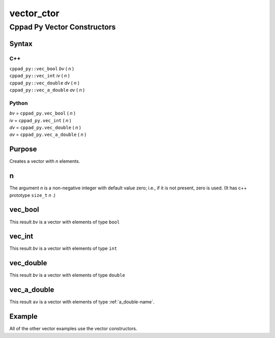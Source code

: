.. _vector_ctor-name:

!!!!!!!!!!!
vector_ctor
!!!!!!!!!!!

.. raw:: html

   <a href="_sources/vector_ctor.rst.txt">View page source</a>

.. meta::
   :keywords: vector_ctor, cppad, py, vector, constructors

.. index:: vector_ctor, cppad, py, vector, constructors

.. _vector_ctor-title:

Cppad Py Vector Constructors
############################

.. meta::
   :keywords: syntax

.. index:: syntax

.. _vector_ctor@Syntax:

Syntax
******

.. meta::
   :keywords: c++

.. index:: c++

.. _vector_ctor@Syntax@C++:

C++
===
| ``cppad_py::vec_bool``     *bv* ( *n* )
| ``cppad_py::vec_int``      *iv* ( *n* )
| ``cppad_py::vec_double``   *dv* ( *n* )
| ``cppad_py::vec_a_double`` *av* ( *n* )

.. meta::
   :keywords: python

.. index:: python

.. _vector_ctor@Syntax@Python:

Python
======
| *bv* =  ``cppad_py.vec_bool`` ( *n* )
| *iv* =  ``cppad_py.vec_int`` ( *n* )
| *dv* =  ``cppad_py.vec_double`` ( *n* )
| *av* =  ``cppad_py.vec_a_double`` ( *n* )

.. meta::
   :keywords: purpose

.. index:: purpose

.. _vector_ctor@Purpose:

Purpose
*******
Creates a vector with *n* elements.

.. meta::
   :keywords: n

.. index:: n

.. _vector_ctor@n:

n
*
The argument *n* is a non-negative integer with default value zero;
i.e., if it is not present, zero is used.
(It has c++ prototype ``size_t`` *n* .)

.. meta::
   :keywords: vec_bool

.. index:: vec_bool

.. _vector_ctor@vec_bool:

vec_bool
********
This result *bv* is a vector with elements of type ``bool``

.. meta::
   :keywords: vec_int

.. index:: vec_int

.. _vector_ctor@vec_int:

vec_int
*******
This result *bv* is a vector with elements of type ``int``

.. meta::
   :keywords: vec_double

.. index:: vec_double

.. _vector_ctor@vec_double:

vec_double
**********
This result *bv* is a vector with elements of type ``double``

.. meta::
   :keywords: vec_a_double

.. index:: vec_a_double

.. _vector_ctor@vec_a_double:

vec_a_double
************
This result ``av`` is a vector with elements of type
:ref:`a_double-name`.

.. meta::
   :keywords: example

.. index:: example

.. _vector_ctor@Example:

Example
*******
All of the other vector examples use the vector constructors.
